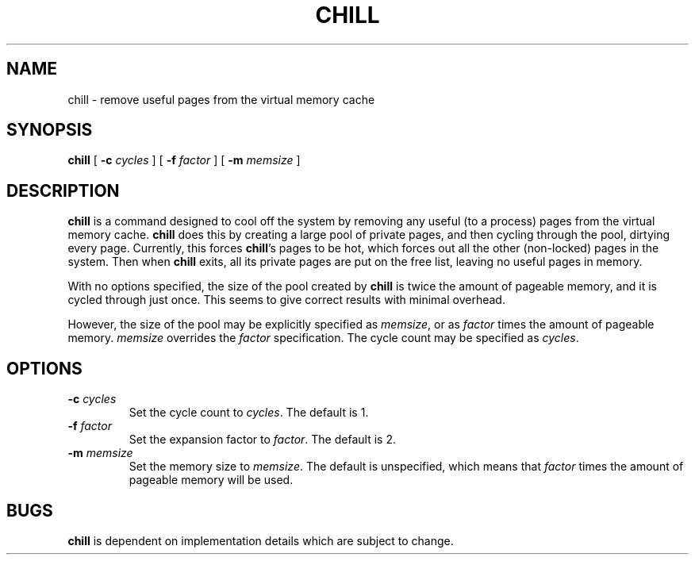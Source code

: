 .\" @(#)chill.8 1.1 92/07/30 SMI;
.TH CHILL 8 "06 April 1988"
.SH NAME
chill \- remove useful pages from the virtual memory cache
.SH SYNOPSIS
.B chill
[
.B \-c
.I cycles
]
[
.B \-f
.I factor
]
[
.B \-m
.I memsize
]
.SH DESCRIPTION
.IX "chill remove" "" "\fLchill\fP \(em remove useful pages from virtual memory cache" ""
.IX "remove" "useful pages from cache"
.IX memory "remove useful pages from cache"
.IX "cool" "cool off system"
.LP
.B chill
is a command designed to cool off the system by removing any
useful (to a process) pages from the virtual memory cache.
.B chill
does this by creating a large pool of private pages,
and then cycling through the pool, dirtying every page.
Currently, this forces
.BR chill 's
pages to be hot, which forces out all the other (non-locked)
pages in the system.  Then when
.B chill
exits, all its private pages are put on the free list,
leaving no useful pages in memory.
.LP
With no options specified,
the size of the pool created by
.B chill
is twice the amount of pageable memory,
and it is cycled through just once.
This seems to give correct results with minimal overhead.
.LP
However, the size of the pool may be explicitly specified as
.IR memsize ,
or as
.I factor
times the amount of pageable memory.
.I memsize
overrides the
.I factor
specification.
The cycle count may be specified as
.IR cycles .
.SH OPTIONS
.TP
.BI "\-c " cycles
Set the cycle count to
.IR cycles .
The default is 1.
.TP
.BI "\-f " factor
Set the expansion factor to
.IR factor .
The default is 2.
.TP
.BI "\-m " memsize
Set the memory size to
.IR memsize .
The default is unspecified, which means that
.I factor
times the amount of pageable memory will be used.
.SH BUGS
.LP
.B chill
is dependent on implementation details
which are subject to change.
